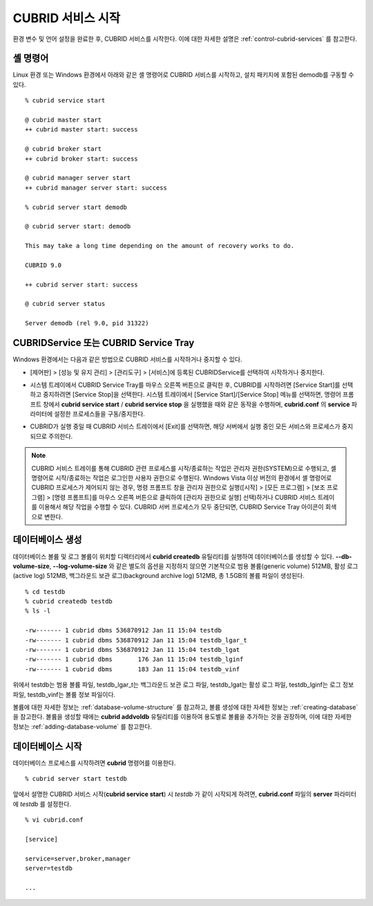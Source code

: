 CUBRID 서비스 시작
==================

환경 변수 및 언어 설정을 완료한 후, CUBRID 서비스를 시작한다. 이에 대한 자세한 설명은 :ref:`control-cubrid-services` 를 참고한다.

셸 명령어
---------

Linux 환경 또는 Windows 환경에서 아래와 같은 셸 명령어로 CUBRID 서비스를 시작하고, 설치 패키지에 포함된 demodb를 구동할 수 있다. ::

    % cubrid service start

    @ cubrid master start
    ++ cubrid master start: success

    @ cubrid broker start
    ++ cubrid broker start: success

    @ cubrid manager server start
    ++ cubrid manager server start: success

    % cubrid server start demodb

    @ cubrid server start: demodb

    This may take a long time depending on the amount of recovery works to do.

    CUBRID 9.0

    ++ cubrid server start: success

    @ cubrid server status

    Server demodb (rel 9.0, pid 31322)

CUBRIDService 또는 CUBRID Service Tray
--------------------------------------

Windows 환경에서는 다음과 같은 방법으로 CUBRID 서비스를 시작하거나 중지할 수 있다.

*   [제어판] > [성능 및 유지 관리] > [관리도구] > [서비스]에 등록된 CUBRIDService를 선택하여 시작하거나 중지한다.

    .. image:: /images/image5.jpg

*   시스템 트레이에서 CUBRID Service Tray를 마우스 오른쪽 버튼으로 클릭한 후, CUBRID를 시작하려면 [Service Start]를 선택하고 중지하려면 [Service Stop]을 선택한다. 시스템 트레이에서 [Service Start]/[Service Stop] 메뉴를 선택하면, 명령어 프롬프트 창에서
    **cubrid service start** / **cubrid service stop** 을 실행했을 때와 같은 동작을 수행하며, **cubrid.conf** 의 **service** 파라미터에 설정한 프로세스들을 구동/중지한다.

*   CUBRID가 실행 중일 때 CUBRID 서비스 트레이에서 [Exit]를 선택하면, 해당 서버에서 실행 중인 모든 서비스와 프로세스가 중지되므로 주의한다.

.. note::

    CUBRID 서비스 트레이를 통해 CUBRID 관련 프로세스를 시작/종료하는 작업은 관리자 권한(SYSTEM)으로 수행되고, 셸 명령어로 시작/종료하는 작업은 로그인한 사용자 권한으로 수행된다. Windows Vista 이상 버전의 환경에서 셸 명령어로 CUBRID 프로세스가 제어되지 않는 경우, 명령 프롬프트 창을 관리자 권한으로 실행([시작] > [모든 프로그램] > [보조 프로그램] > [명령 프롬프트]를 마우스 오른쪽 버튼으로 클릭하여 [관리자 권한으로 실행] 선택)하거나 CUBRID 서비스 트레이를 이용해서 해당 작업을 수행할 수 있다.
    CUBRID 서버 프로세스가 모두 중단되면, CUBRID Service Tray 아이콘이 회색으로 변한다.

데이터베이스 생성
-----------------

데이터베이스 볼륨 및 로그 볼륨이 위치할 디렉터리에서 **cubrid createdb** 유틸리티를 실행하여 데이터베이스를 생성할 수 있다.
**--db-volume-size**, **--log-volume-size** 와 같은 별도의 옵션을 지정하지 않으면 기본적으로 범용 볼륨(generic volume) 512MB, 활성 로그(active log) 512MB, 백그라운드 보관 로그(background archive log) 512MB, 총 1.5GB의 볼륨 파일이 생성된다. ::

    % cd testdb
    % cubrid createdb testdb
    % ls -l

    -rw------- 1 cubrid dbms 536870912 Jan 11 15:04 testdb
    -rw------- 1 cubrid dbms 536870912 Jan 11 15:04 testdb_lgar_t
    -rw------- 1 cubrid dbms 536870912 Jan 11 15:04 testdb_lgat
    -rw------- 1 cubrid dbms       176 Jan 11 15:04 testdb_lginf
    -rw------- 1 cubrid dbms       183 Jan 11 15:04 testdb_vinf

위에서 testdb는 범용 볼륨 파일, testdb_lgar_t는 백그라운드 보관 로그 파일, testdb_lgat는 활성 로그 파일, testdb_lginf는 로그 정보 파일, testdb_vinf는 볼륨 정보 파일이다.

볼륨에 대한 자세한 정보는 :ref:`database-volume-structure` 를 참고하고, 볼륨 생성에 대한 자세한 정보는
:ref:`creating-database` 을 참고한다. 볼륨을 생성할 때에는 **cubrid addvoldb** 유틸리티를 이용하여 용도별로 볼륨을 추가하는 것을 권장하며, 이에 대한 자세한 정보는 :ref:`adding-database-volume` 를 참고한다.

데이터베이스 시작
-----------------

데이터베이스 프로세스를 시작하려면 **cubrid** 명령어를 이용한다. ::

    % cubrid server start testdb

앞에서 설명한 CUBRID 서비스 시작(**cubrid service start**) 시 *testdb* 가 같이 시작되게 하려면, **cubrid.conf** 파일의 **server** 파라미터에 *testdb* 를 설정한다. ::

    % vi cubrid.conf

    [service]

    service=server,broker,manager
    server=testdb

    ...

